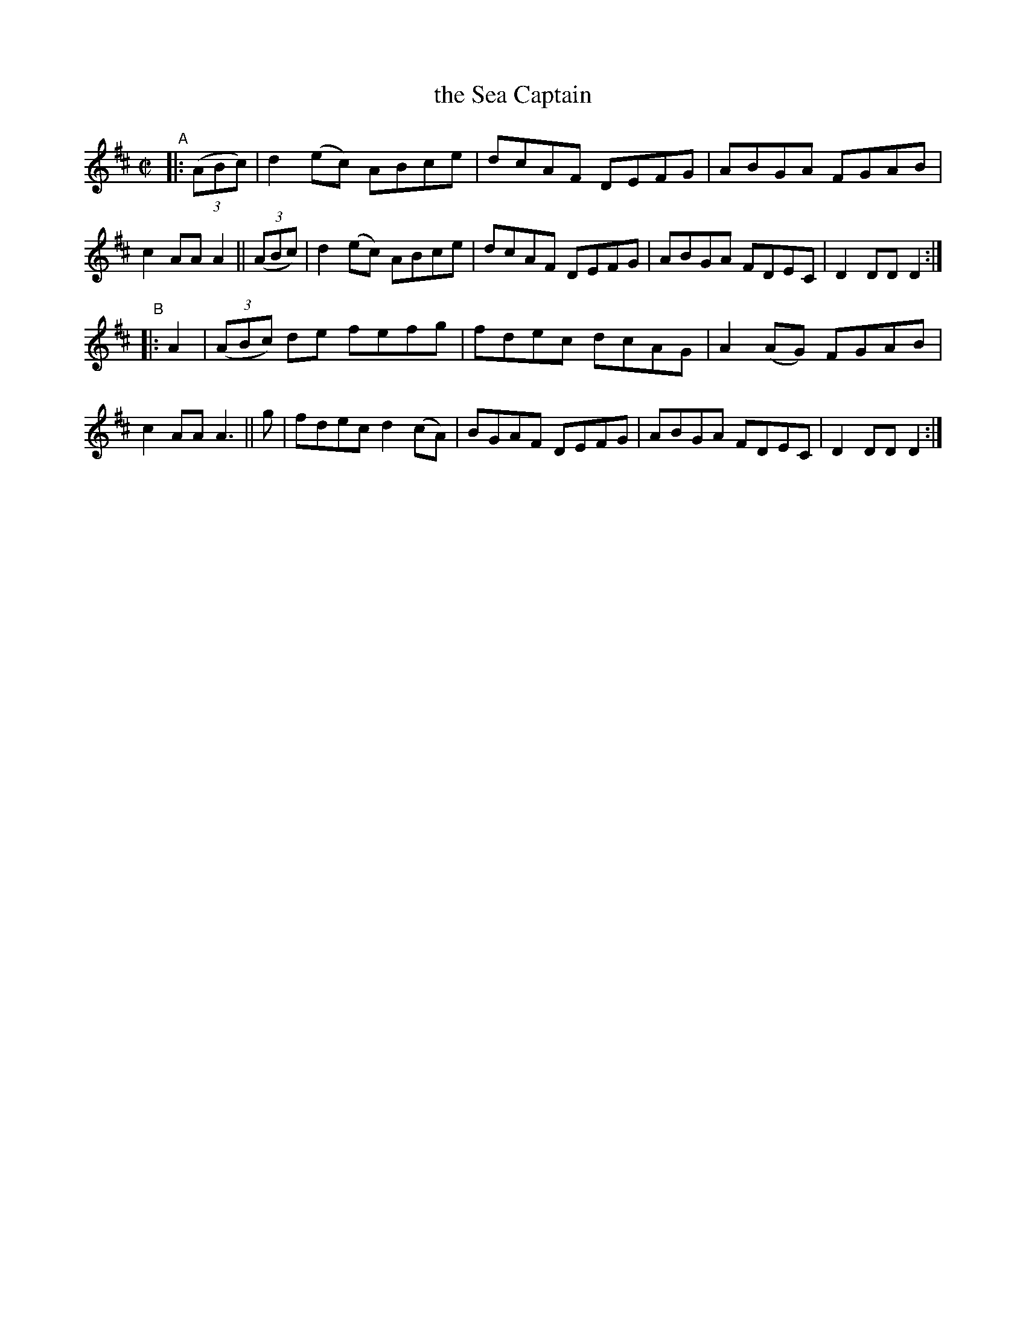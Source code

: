 X: 882
T: the Sea Captain
R: hornpipe
%S: s:2 b:16(8+8)
B: Francis O'Neill: "The Dance Music of Ireland" (1907) #882
Z: Frank Nordberg - http://www.musicaviva.com
F: http://www.musicaviva.com/abc/tunes/ireland/oneill-1001/0882/oneill-1001-0882-1.abc
M: C|
L: 1/8
K: D
"^A"|:\
(3(ABc) | d2(ec) ABce | dcAF DEFG | ABGA FGAB | c2AA A2 ||\
(3(ABc) | d2(ec) ABce | dcAF DEFG | ABGA FDEC | D2DD D2 :|
"^B"|:\
A2 | (3(ABc) de fefg | fdec dcAG | A2(AG) FGAB | c2AA A3 ||\
 g | fdec d2(cA) | BGAF DEFG | ABGA FDEC | D2DDD2 :|
